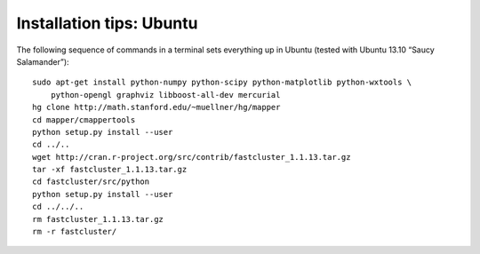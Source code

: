 Installation tips: Ubuntu
=========================

The following sequence of commands in a terminal sets everything up in Ubuntu (tested with Ubuntu 13.10 “Saucy Salamander”)::

    sudo apt-get install python-numpy python-scipy python-matplotlib python-wxtools \
        python-opengl graphviz libboost-all-dev mercurial
    hg clone http://math.stanford.edu/~muellner/hg/mapper
    cd mapper/cmappertools
    python setup.py install --user
    cd ../..
    wget http://cran.r-project.org/src/contrib/fastcluster_1.1.13.tar.gz
    tar -xf fastcluster_1.1.13.tar.gz
    cd fastcluster/src/python
    python setup.py install --user
    cd ../../..
    rm fastcluster_1.1.13.tar.gz
    rm -r fastcluster/
